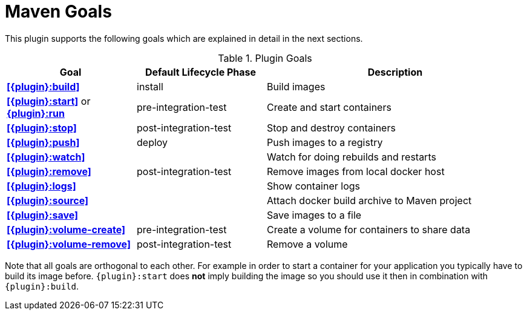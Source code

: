 = Maven Goals

This plugin supports the following goals which are explained in detail
in the next sections.

.Plugin Goals
[cols="1,1,2"]
|===
|Goal | Default Lifecycle Phase | Description

|**<<{plugin}:build>>**
|install
|Build images

|**<<{plugin}:start>>** or **<<{plugin}:start,{plugin}:run>>**
|pre-integration-test
|Create and start containers

|**<<{plugin}:stop>>**
|post-integration-test
|Stop and destroy containers

|**<<{plugin}:push>>**
|deploy
|Push images to a registry

|**<<{plugin}:watch>>**
|
|Watch for doing rebuilds and restarts

|**<<{plugin}:remove>>**
|post-integration-test
|Remove images from local docker host

|**<<{plugin}:logs>>**
|
|Show container logs

|**<<{plugin}:source>>**
|
|Attach docker build archive to Maven project

|**<<{plugin}:save>>**
|
|Save images to a file

|**<<{plugin}:volume-create>>**
|pre-integration-test
|Create a volume for containers to share data

|**<<{plugin}:volume-remove>>**
|post-integration-test
|Remove a volume
|===

Note that all goals are orthogonal to each other. For example in order
to start a container for your application you typically have to build
its image before. `{plugin}:start` does *not* imply building the image
so you should use it then in combination with `{plugin}:build`.
